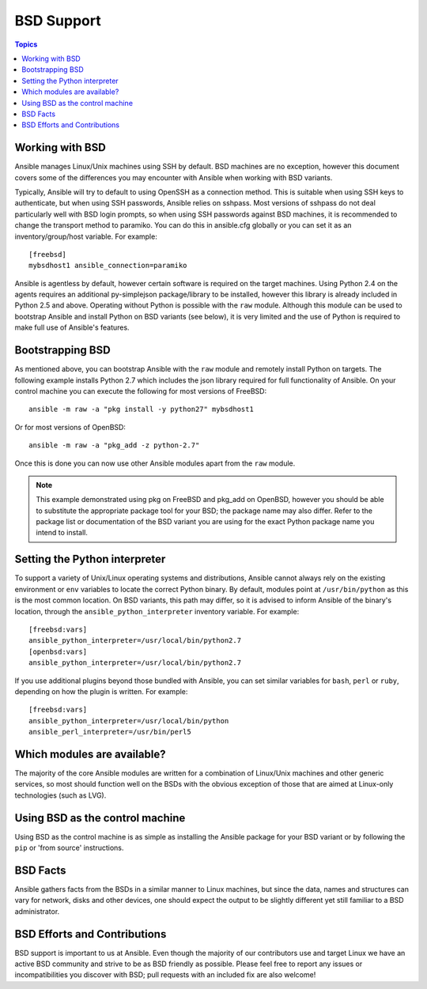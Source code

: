 BSD Support
===========

.. contents:: Topics

.. _working_with_bsd:

Working with BSD
````````````````

Ansible manages Linux/Unix machines using SSH by default. BSD machines are no exception, however this document covers some of the differences you may encounter with Ansible when working with BSD variants.

Typically, Ansible will try to default to using OpenSSH as a connection method. This is suitable when using SSH keys to authenticate, but when using SSH passwords, Ansible relies on sshpass. Most
versions of sshpass do not deal particularly well with BSD login prompts, so when using SSH passwords against BSD machines, it is recommended to change the transport method to paramiko. You can do this in ansible.cfg globally or you can set it as an inventory/group/host variable. For example::

    [freebsd]
    mybsdhost1 ansible_connection=paramiko

Ansible is agentless by default, however certain software is required on the target machines. Using Python 2.4 on the agents requires an additional py-simplejson package/library to be installed, however this library is already included in Python 2.5 and above.
Operating without Python is possible with the ``raw`` module. Although this module can be used to bootstrap Ansible and install Python on BSD variants (see below), it is very limited and the use of Python is required to make full use of Ansible's features.

.. _bootstrap_bsd:

Bootstrapping BSD
`````````````````

As mentioned above, you can bootstrap Ansible with the ``raw`` module and remotely install Python on targets. The following example installs Python 2.7 which includes the json library required for full functionality of Ansible.
On your control machine you can execute the following for most versions of FreeBSD::

    ansible -m raw -a "pkg install -y python27" mybsdhost1

Or for most versions of OpenBSD::

    ansible -m raw -a "pkg_add -z python-2.7"



Once this is done you can now use other Ansible modules apart from the ``raw`` module.

.. note::
    This example demonstrated using pkg on FreeBSD and pkg_add on OpenBSD, however you should be able to substitute the appropriate package tool for your BSD; the package name may also differ. Refer to the package list or documentation of the BSD variant you are using for the exact Python package name you intend to install.

.. _python_location:

Setting the Python interpreter
``````````````````````````````

To support a variety of Unix/Linux operating systems and distributions, Ansible cannot always rely on the existing environment or ``env`` variables to locate the correct Python binary. By default, modules point at ``/usr/bin/python`` as this is the most common location. On BSD variants, this path may differ, so it is advised to inform Ansible of the binary's location, through the ``ansible_python_interpreter`` inventory variable. For example::

    [freebsd:vars]
    ansible_python_interpreter=/usr/local/bin/python2.7
    [openbsd:vars]
    ansible_python_interpreter=/usr/local/bin/python2.7

If you use additional plugins beyond those bundled with Ansible, you can set similar variables for ``bash``, ``perl`` or ``ruby``, depending on how the plugin is written. For example::

    [freebsd:vars]
    ansible_python_interpreter=/usr/local/bin/python
    ansible_perl_interpreter=/usr/bin/perl5


Which modules are available?
````````````````````````````

The majority of the core Ansible modules are written for a combination of Linux/Unix machines and other generic services, so most should function well on the BSDs with the obvious exception of those that are aimed at Linux-only technologies (such as LVG).

Using BSD as the control machine
````````````````````````````````

Using BSD as the control machine is as simple as installing the Ansible package for your BSD variant or by following the ``pip`` or 'from source' instructions.

.. _bsd_facts:

BSD Facts
`````````

Ansible gathers facts from the BSDs in a similar manner to Linux machines, but since the data, names and structures can vary for network, disks and other devices, one should expect the output to be slightly different yet still familiar to a BSD administrator.

.. _bsd_contributions:

BSD Efforts and Contributions
`````````````````````````````

BSD support is important to us at Ansible. Even though the majority of our contributors use and target Linux we have an active BSD community and strive to be as BSD friendly as possible.
Please feel free to report any issues or incompatibilities you discover with BSD; pull requests with an included fix are also welcome!

.. seealso::

   :ref:`intro_adhoc`
       Examples of basic commands
   :ref:`working_with_playbooks`
       Learning ansible's configuration management language
   :ref:`developing_modules`
       How to write modules
   `Mailing List <https://groups.google.com/group/ansible-project>`_
       Questions? Help? Ideas?  Stop by the list on Google Groups
   `irc.freenode.net <http://irc.freenode.net>`_
       #ansible IRC chat channel

